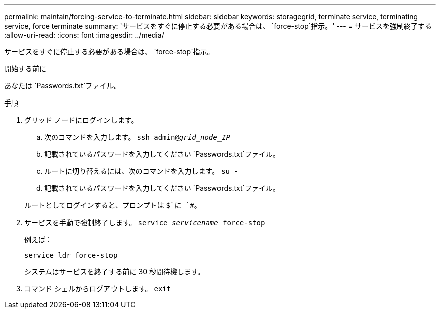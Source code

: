 ---
permalink: maintain/forcing-service-to-terminate.html 
sidebar: sidebar 
keywords: storagegrid, terminate service, terminating service, force terminate 
summary: 'サービスをすぐに停止する必要がある場合は、 `force-stop`指示。' 
---
= サービスを強制終了する
:allow-uri-read: 
:icons: font
:imagesdir: ../media/


[role="lead"]
サービスをすぐに停止する必要がある場合は、 `force-stop`指示。

.開始する前に
あなたは `Passwords.txt`ファイル。

.手順
. グリッド ノードにログインします。
+
.. 次のコマンドを入力します。 `ssh admin@_grid_node_IP_`
.. 記載されているパスワードを入力してください `Passwords.txt`ファイル。
.. ルートに切り替えるには、次のコマンドを入力します。 `su -`
.. 記載されているパスワードを入力してください `Passwords.txt`ファイル。


+
ルートとしてログインすると、プロンプトは `$`に `#`。

. サービスを手動で強制終了します。 `service _servicename_ force-stop`
+
例えば：

+
[listing]
----
service ldr force-stop
----
+
システムはサービスを終了する前に 30 秒間待機します。

. コマンド シェルからログアウトします。 `exit`

